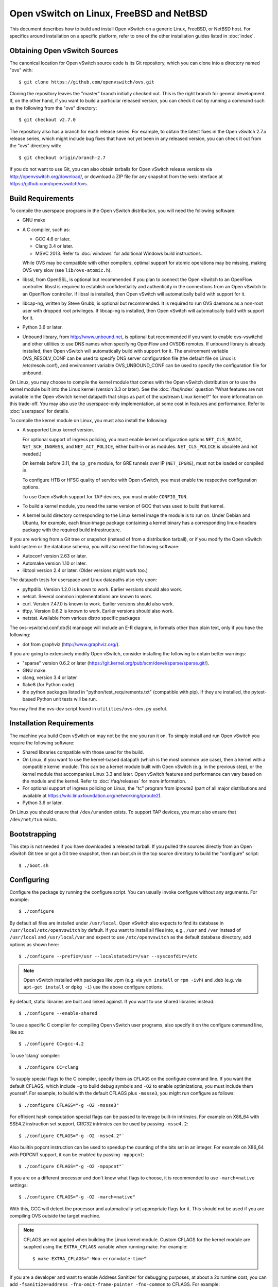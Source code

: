 ..
      Licensed under the Apache License, Version 2.0 (the "License"); you may
      not use this file except in compliance with the License. You may obtain
      a copy of the License at

          http://www.apache.org/licenses/LICENSE-2.0

      Unless required by applicable law or agreed to in writing, software
      distributed under the License is distributed on an "AS IS" BASIS, WITHOUT
      WARRANTIES OR CONDITIONS OF ANY KIND, either express or implied. See the
      License for the specific language governing permissions and limitations
      under the License.

      Convention for heading levels in Open vSwitch documentation:

      =======  Heading 0 (reserved for the title in a document)
      -------  Heading 1
      ~~~~~~~  Heading 2
      +++++++  Heading 3
      '''''''  Heading 4

      Avoid deeper levels because they do not render well.

=========================================
Open vSwitch on Linux, FreeBSD and NetBSD
=========================================

This document describes how to build and install Open vSwitch on a generic
Linux, FreeBSD, or NetBSD host. For specifics around installation on a specific
platform, refer to one of the other installation guides listed in :doc:`index`.

Obtaining Open vSwitch Sources
------------------------------

The canonical location for Open vSwitch source code is its Git
repository, which you can clone into a directory named "ovs" with::

    $ git clone https://github.com/openvswitch/ovs.git

Cloning the repository leaves the "master" branch initially checked
out.  This is the right branch for general development.  If, on the
other hand, if you want to build a particular released version, you
can check it out by running a command such as the following from the
"ovs" directory::

    $ git checkout v2.7.0

The repository also has a branch for each release series.  For
example, to obtain the latest fixes in the Open vSwitch 2.7.x release
series, which might include bug fixes that have not yet been in any
released version, you can check it out from the "ovs" directory with::

    $ git checkout origin/branch-2.7

If you do not want to use Git, you can also obtain tarballs for Open
vSwitch release versions via http://openvswitch.org/download/, or
download a ZIP file for any snapshot from the web interface at
https://github.com/openvswitch/ovs.

.. _general-build-reqs:

Build Requirements
------------------

To compile the userspace programs in the Open vSwitch distribution, you will
need the following software:

- GNU make

- A C compiler, such as:

  - GCC 4.6 or later.

  - Clang 3.4 or later.

  - MSVC 2013. Refer to :doc:`windows` for additional Windows build
    instructions.

  While OVS may be compatible with other compilers, optimal support for atomic
  operations may be missing, making OVS very slow (see ``lib/ovs-atomic.h``).

- libssl, from OpenSSL, is optional but recommended if you plan to connect the
  Open vSwitch to an OpenFlow controller. libssl is required to establish
  confidentiality and authenticity in the connections from an Open vSwitch to
  an OpenFlow controller. If libssl is installed, then Open vSwitch will
  automatically build with support for it.

- libcap-ng, written by Steve Grubb, is optional but recommended. It is
  required to run OVS daemons as a non-root user with dropped root privileges.
  If libcap-ng is installed, then Open vSwitch will automatically build with
  support for it.

- Python 3.6 or later.

- Unbound library, from http://www.unbound.net, is optional but recommended if
  you want to enable ovs-vswitchd and other utilities to use DNS names when
  specifying OpenFlow and OVSDB remotes. If unbound library is already
  installed, then Open vSwitch will automatically build with support for it.
  The environment variable OVS_RESOLV_CONF can be used to specify DNS server
  configuration file (the default file on Linux is /etc/resolv.conf), and
  environment variable OVS_UNBOUND_CONF can be used to specify the
  configuration file for unbound.

On Linux, you may choose to compile the kernel module that comes with the Open
vSwitch distribution or to use the kernel module built into the Linux kernel
(version 3.3 or later). See the :doc:`/faq/index` question "What features are
not available in the Open vSwitch kernel datapath that ships as part of the
upstream Linux kernel?" for more information on this trade-off. You may also
use the userspace-only implementation, at some cost in features and
performance. Refer to :doc:`userspace` for details.

To compile the kernel module on Linux, you must also install the
following:

- A supported Linux kernel version.

  For optional support of ingress policing, you must enable kernel
  configuration options ``NET_CLS_BASIC``, ``NET_SCH_INGRESS``, and
  ``NET_ACT_POLICE``, either built-in or as modules. ``NET_CLS_POLICE`` is
  obsolete and not needed.)

  On kernels before 3.11, the ``ip_gre`` module, for GRE tunnels over IP
  (``NET_IPGRE``), must not be loaded or compiled in.

  To configure HTB or HFSC quality of service with Open vSwitch, you must
  enable the respective configuration options.

  To use Open vSwitch support for TAP devices, you must enable ``CONFIG_TUN``.

- To build a kernel module, you need the same version of GCC that was used to
  build that kernel.

- A kernel build directory corresponding to the Linux kernel image the module
  is to run on. Under Debian and Ubuntu, for example, each linux-image package
  containing a kernel binary has a corresponding linux-headers package with
  the required build infrastructure.

If you are working from a Git tree or snapshot (instead of from a distribution
tarball), or if you modify the Open vSwitch build system or the database
schema, you will also need the following software:

- Autoconf version 2.63 or later.

- Automake version 1.10 or later.

- libtool version 2.4 or later. (Older versions might work too.)

The datapath tests for userspace and Linux datapaths also rely upon:

- pyftpdlib. Version 1.2.0 is known to work. Earlier versions should
  also work.

- netcat. Several common implementations are known to work.

- curl. Version 7.47.0 is known to work. Earlier versions should also work.

- tftpy. Version 0.6.2 is known to work. Earlier versions should also work.

- netstat.  Available from various distro specific packages

The ovs-vswitchd.conf.db(5) manpage will include an E-R diagram, in formats
other than plain text, only if you have the following:

- dot from graphviz (http://www.graphviz.org/).

If you are going to extensively modify Open vSwitch, consider installing the
following to obtain better warnings:

- "sparse" version 0.6.2 or later
  (https://git.kernel.org/pub/scm/devel/sparse/sparse.git/).

- GNU make.

- clang, version 3.4 or later

- flake8 (for Python code)

- the python packages listed in "python/test_requirements.txt" (compatible
  with pip). If they are installed, the pytest-based Python unit tests will
  be run.

You may find the ovs-dev script found in ``utilities/ovs-dev.py`` useful.

.. _general-install-reqs:

Installation Requirements
-------------------------

The machine you build Open vSwitch on may not be the one you run it on. To
simply install and run Open vSwitch you require the following software:

- Shared libraries compatible with those used for the build.

- On Linux, if you want to use the kernel-based datapath (which is the most
  common use case), then a kernel with a compatible kernel module.  This
  can be a kernel module built with Open vSwitch (e.g. in the previous
  step), or the kernel module that accompanies Linux 3.3 and later.  Open
  vSwitch features and performance can vary based on the module and the
  kernel.  Refer to :doc:`/faq/releases` for more information.

- For optional support of ingress policing on Linux, the "tc" program
  from iproute2 (part of all major distributions and available at
  https://wiki.linuxfoundation.org/networking/iproute2).

- Python 3.6 or later.

On Linux you should ensure that ``/dev/urandom`` exists. To support TAP
devices, you must also ensure that ``/dev/net/tun`` exists.

.. _general-bootstrapping:

Bootstrapping
-------------

This step is not needed if you have downloaded a released tarball. If
you pulled the sources directly from an Open vSwitch Git tree or got a
Git tree snapshot, then run boot.sh in the top source directory to build
the "configure" script::

    $ ./boot.sh

.. _general-configuring:

Configuring
-----------

Configure the package by running the configure script. You can usually
invoke configure without any arguments. For example::

    $ ./configure

By default all files are installed under ``/usr/local``. Open vSwitch also
expects to find its database in ``/usr/local/etc/openvswitch`` by default. If
you want to install all files into, e.g., ``/usr`` and ``/var`` instead of
``/usr/local`` and ``/usr/local/var`` and expect to use ``/etc/openvswitch`` as
the default database directory, add options as shown here::

    $ ./configure --prefix=/usr --localstatedir=/var --sysconfdir=/etc

.. note::

  Open vSwitch installed with packages like .rpm (e.g. via ``yum install`` or
  ``rpm -ivh``) and .deb (e.g. via ``apt-get install`` or ``dpkg -i``) use the
  above configure options.

By default, static libraries are built and linked against. If you want to use
shared libraries instead::

    $ ./configure --enable-shared

To use a specific C compiler for compiling Open vSwitch user programs, also
specify it on the configure command line, like so::

    $ ./configure CC=gcc-4.2

To use 'clang' compiler::

    $ ./configure CC=clang

To supply special flags to the C compiler, specify them as ``CFLAGS`` on the
configure command line. If you want the default CFLAGS, which include ``-g`` to
build debug symbols and ``-O2`` to enable optimizations, you must include them
yourself. For example, to build with the default CFLAGS plus ``-mssse3``, you
might run configure as follows::

    $ ./configure CFLAGS="-g -O2 -mssse3"

For efficient hash computation special flags can be passed to leverage built-in
intrinsics. For example on X86_64 with SSE4.2 instruction set support, CRC32
intrinsics can be used by passing ``-msse4.2``::

    $ ./configure CFLAGS="-g -O2 -msse4.2"`

Also builtin popcnt instruction can be used to speedup the counting of the
bits set in an integer. For example on X86_64 with POPCNT support, it can be
enabled by passing ``-mpopcnt``::

    $ ./configure CFLAGS="-g -O2 -mpopcnt"`

If you are on a different processor and don't know what flags to choose, it is
recommended to use ``-march=native`` settings::

    $ ./configure CFLAGS="-g -O2 -march=native"

With this, GCC will detect the processor and automatically set appropriate
flags for it. This should not be used if you are compiling OVS outside the
target machine.

.. note::
  CFLAGS are not applied when building the Linux kernel module. Custom CFLAGS
  for the kernel module are supplied using the ``EXTRA_CFLAGS`` variable when
  running make. For example::

      $ make EXTRA_CFLAGS="-Wno-error=date-time"

If you are a developer and want to enable Address Sanitizer for debugging
purposes, at about a 2x runtime cost, you can add
``-fsanitize=address -fno-omit-frame-pointer -fno-common`` to CFLAGS.  For
example::

    $ ./configure CFLAGS="-g -O2 -fsanitize=address -fno-omit-frame-pointer -fno-common"

If you plan to do much Open vSwitch development, you might want to add
``--enable-Werror``, which adds the ``-Werror`` option to the compiler command
line, turning warnings into errors. That makes it impossible to miss warnings
generated by the build. For example::

    $ ./configure --enable-Werror

If you're building with GCC, then, for improved warnings, install ``sparse``
(see "Prerequisites") and enable it for the build by adding
``--enable-sparse``.  Use this with ``--enable-Werror`` to avoid missing both
compiler and ``sparse`` warnings, e.g.::

    $ ./configure --enable-Werror --enable-sparse

To build with gcov code coverage support, add ``--enable-coverage``::

    $ ./configure --enable-coverage

The configure script accepts a number of other options and honors additional
environment variables. For a full list, invoke configure with the ``--help``
option::

    $ ./configure --help

You can also run configure from a separate build directory. This is helpful if
you want to build Open vSwitch in more than one way from a single source
directory, e.g. to try out both GCC and Clang builds, or to build kernel
modules for more than one Linux version. For example::

    $ mkdir _gcc && (cd _gcc && ./configure CC=gcc)
    $ mkdir _clang && (cd _clang && ./configure CC=clang)

Under certain loads the ovsdb-server and other components perform better when
using the jemalloc memory allocator, instead of the glibc memory allocator. If
you wish to link with jemalloc add it to LIBS::

    $ ./configure LIBS=-ljemalloc

.. _general-building:

Building
--------

1. Run GNU make in the build directory, e.g.::

       $ make

   or if GNU make is installed as "gmake"::

       $ gmake

   If you used a separate build directory, run make or gmake from that
   directory, e.g.::

       $ make -C _gcc
       $ make -C _clang

   .. note::
     Some versions of Clang and ccache are not completely compatible. If you
     see unusual warnings when you use both together, consider disabling
     ccache.

2. Consider running the testsuite. Refer to :doc:`/topics/testing` for
   instructions.

3. Run ``make install`` to install the executables and manpages into the
   running system, by default under ``/usr/local``::

       $ make install

.. _general-starting:

Starting
--------

On Unix-alike systems, such as BSDs and Linux, starting the Open vSwitch
suite of daemons is a simple process.  Open vSwitch includes a shell script,
and helpers, called ovs-ctl which automates much of the tasks for starting
and stopping ovsdb-server, and ovs-vswitchd.  After installation, the daemons
can be started by using the ovs-ctl utility.  This will take care to setup
initial conditions, and start the daemons in the correct order.  The ovs-ctl
utility is located in '$(pkgdatadir)/scripts', and defaults to
'/usr/local/share/openvswitch/scripts'.  An example after install might be::

    $ export PATH=$PATH:/usr/local/share/openvswitch/scripts
    $ ovs-ctl start

Additionally, the ovs-ctl script allows starting / stopping the daemons
individually using specific options.  To start just the ovsdb-server::

    $ export PATH=$PATH:/usr/local/share/openvswitch/scripts
    $ ovs-ctl --no-ovs-vswitchd start

Likewise, to start just the ovs-vswitchd::

    $ export PATH=$PATH:/usr/local/share/openvswitch/scripts
    $ ovs-ctl --no-ovsdb-server start

Refer to ovs-ctl(8) for more information on ovs-ctl.

In addition to using the automated script to start Open vSwitch, you may
wish to manually start the various daemons. Before starting ovs-vswitchd
itself, you need to start its configuration database, ovsdb-server. Each
machine on which Open vSwitch is installed should run its own copy of
ovsdb-server. Before ovsdb-server itself can be started, configure a
database that it can use::

       $ mkdir -p /usr/local/etc/openvswitch
       $ ovsdb-tool create /usr/local/etc/openvswitch/conf.db \
           vswitchd/vswitch.ovsschema

Configure ovsdb-server to use database created above, to listen on a Unix
domain socket, to connect to any managers specified in the database itself, and
to use the SSL configuration in the database::

    $ mkdir -p /usr/local/var/run/openvswitch
    $ ovsdb-server --remote=punix:/usr/local/var/run/openvswitch/db.sock \
        --remote=db:Open_vSwitch,Open_vSwitch,manager_options \
        --private-key=db:Open_vSwitch,SSL,private_key \
        --certificate=db:Open_vSwitch,SSL,certificate \
        --bootstrap-ca-cert=db:Open_vSwitch,SSL,ca_cert \
        --pidfile --detach --log-file

.. note::
  If you built Open vSwitch without SSL support, then omit ``--private-key``,
  ``--certificate``, and ``--bootstrap-ca-cert``.)

Initialize the database using ovs-vsctl. This is only necessary the first time
after you create the database with ovsdb-tool, though running it at any time is
harmless::

    $ ovs-vsctl --no-wait init

Start the main Open vSwitch daemon, telling it to connect to the same Unix
domain socket::

    $ ovs-vswitchd --pidfile --detach --log-file

Starting OVS in container
-------------------------

For ovs vswitchd, we need to load ovs kernel modules on host.

Hence, OVS containers kernel version needs to be same as that of host kernel.

Export following variables in .env  and place it under
project root::

    $ OVS_BRANCH=<BRANCH>
    $ OVS_VERSION=<VERSION>
    $ DISTRO=<LINUX_DISTRO>
    $ KERNEL_VERSION=<LINUX_KERNEL_VERSION>
    $ GITHUB_SRC=<GITHUB_URL>
    $ DOCKER_REPO=<REPO_TO_PUSH_IMAGE>

To build ovs modules::

    $ cd utilities/docker
    $ make build

Compiled Modules will be tagged with docker image

To Push ovs modules::

    $ make push

OVS docker image will be pushed to specified docker repo.

Start ovsdb-server using below command::

    $ docker run -itd --net=host --name=ovsdb-server \
      <docker_repo>:<tag> ovsdb-server

Start ovs-vswitchd with priviledged mode as it needs to load kernel module in
host using below command::

    $ docker run -itd --net=host --name=ovs-vswitchd \
      --volumes-from=ovsdb-server -v /lib:/lib --privileged \
      <docker_repo>:<tag> ovs-vswitchd

.. note::
    The debian docker file uses ubuntu 16.04 as a base image for reference.

    User can use any other base image for debian, e.g. u14.04, etc.

    RHEL based docker build support needs to be added.

Validating
----------

At this point you can use ovs-vsctl to set up bridges and other Open vSwitch
features.  For example, to create a bridge named ``br0`` and add ports ``eth0``
and ``vif1.0`` to it::

    $ ovs-vsctl add-br br0
    $ ovs-vsctl add-port br0 eth0
    $ ovs-vsctl add-port br0 vif1.0

Refer to ovs-vsctl(8) for more details. You may also wish to refer to
:doc:`/topics/testing` for information on more generic testing of OVS.

When using ovs in container, exec to container to run above commands::

    $ docker exec -it <ovsdb-server/ovs-vswitchd> /bin/bash

Upgrading
---------

When you upgrade Open vSwitch from one version to another you should also
upgrade the database schema:

.. note::
   The following manual steps may also be accomplished by using ovs-ctl to
   stop and start the daemons after upgrade.  The ovs-ctl script will
   automatically upgrade the schema.

1. Stop the Open vSwitch daemons, e.g.::

       $ kill `cd /usr/local/var/run/openvswitch && cat ovsdb-server.pid ovs-vswitchd.pid`

2. Install the new Open vSwitch release by using the same configure options as
   was used for installing the previous version. If you do not use the same
   configure options, you can end up with two different versions of Open
   vSwitch executables installed in different locations.

3. Upgrade the database, in one of the following two ways:

   -  If there is no important data in your database, then you may delete the
      database file and recreate it with ovsdb-tool, following the instructions
      under "Building and Installing Open vSwitch for Linux, FreeBSD or NetBSD".

   -  If you want to preserve the contents of your database, back it up first,
      then use ``ovsdb-tool convert`` to upgrade it, e.g.::

          $ ovsdb-tool convert /usr/local/etc/openvswitch/conf.db \
              vswitchd/vswitch.ovsschema

4. Start the Open vSwitch daemons as described under `Starting`_ above.

Hot Upgrading
-------------

Upgrading Open vSwitch from one version to the next version with minimum
disruption of traffic going through the system that is using that Open vSwitch
needs some considerations:

1. If the upgrade only involves upgrading the userspace utilities and daemons
   of Open vSwitch, make sure that the new userspace version is compatible with
   the previously loaded kernel module.

2. An upgrade of userspace daemons means that they have to be restarted.
   Restarting the daemons means that the OpenFlow flows in the ovs-vswitchd
   daemon will be lost. One way to restore the flows is to let the controller
   re-populate it. Another way is to save the previous flows using a utility
   like ovs-ofctl and then re-add them after the restart. Restoring the old
   flows is accurate only if the new Open vSwitch interfaces retain the old
   'ofport' values.

3. When the new userspace daemons get restarted, they automatically flush the
   old flows setup in the kernel. This can be expensive if there are hundreds
   of new flows that are entering the kernel but userspace daemons are busy
   setting up new userspace flows from either the controller or an utility like
   ovs-ofctl. Open vSwitch database provides an option to solve this problem
   through the ``other_config:flow-restore-wait`` column of the
   ``Open_vSwitch`` table. Refer to the ovs-vswitchd.conf.db(5) manpage for
   details.

4. If the upgrade also involves upgrading the kernel module, the old kernel
   module needs to be unloaded and the new kernel module should be loaded. This
   means that the kernel network devices belonging to Open vSwitch is recreated
   and the kernel flows are lost. The downtime of the traffic can be reduced if
   the userspace daemons are restarted immediately and the userspace flows are
   restored as soon as possible.

5. When upgrading ovs running in container on host that is managed by ovn,
   simply stop the docker container, remove and re-run with new docker image
   that has newer ovs version.

6. When running ovs in container, if ovs is used in bridged mode where
   management interface is managed by ovs, docker restart will result in loss
   of network connectivity. Hence, make sure to delete the bridge mapping of
   physical interface from ovs, upgrade ovs via docker and then add back the
   interface to ovs bridge. This mapping need not be deleted in case of multi
   nics if management interface is not managed by ovs.


The ovs-ctl utility's ``restart`` function only restarts the userspace daemons,
makes sure that the 'ofport' values remain consistent across restarts, restores
userspace flows using the ovs-ofctl utility and also uses the
``other_config:flow-restore-wait`` column to keep the traffic downtime to the
minimum. The ovs-ctl utility's ``force-reload-kmod`` function does all of the
above, but also replaces the old kernel module with the new one. Open vSwitch
startup scripts for Debian and RHEL use ovs-ctl's functions and it is
recommended that these functions be used for other software platforms too.

Reporting Bugs
--------------

Report problems to bugs@openvswitch.org.
